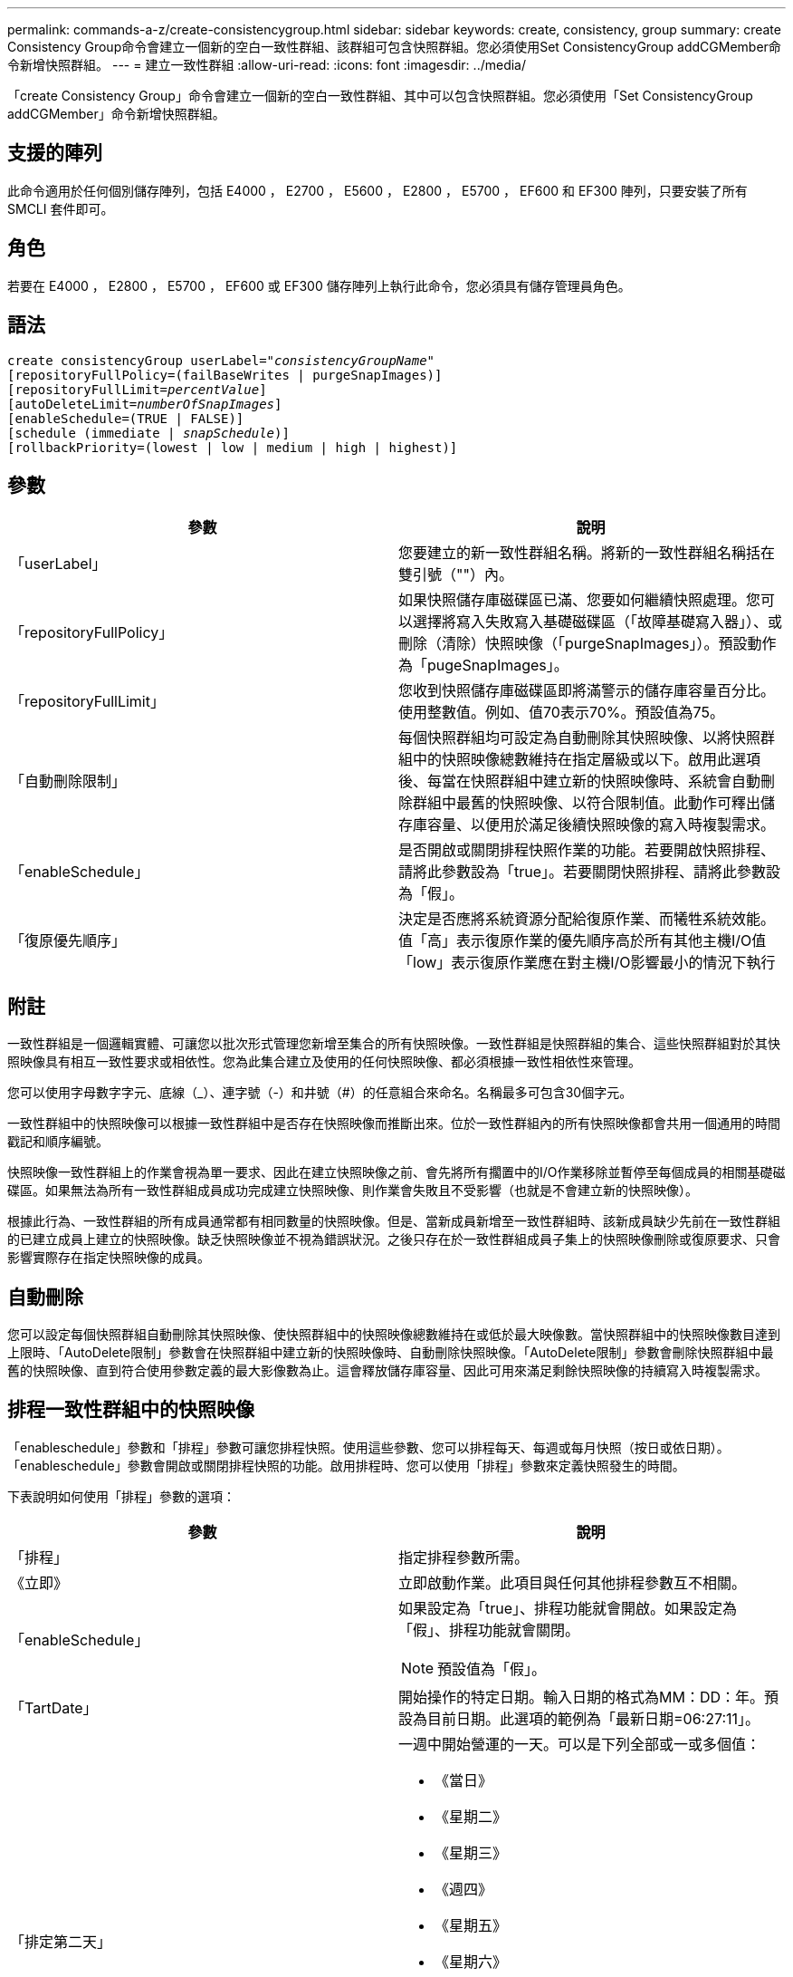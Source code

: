 ---
permalink: commands-a-z/create-consistencygroup.html 
sidebar: sidebar 
keywords: create, consistency, group 
summary: create Consistency Group命令會建立一個新的空白一致性群組、該群組可包含快照群組。您必須使用Set ConsistencyGroup addCGMember命令新增快照群組。 
---
= 建立一致性群組
:allow-uri-read: 
:icons: font
:imagesdir: ../media/


[role="lead"]
「create Consistency Group」命令會建立一個新的空白一致性群組、其中可以包含快照群組。您必須使用「Set ConsistencyGroup addCGMember」命令新增快照群組。



== 支援的陣列

此命令適用於任何個別儲存陣列，包括 E4000 ， E2700 ， E5600 ， E2800 ， E5700 ， EF600 和 EF300 陣列，只要安裝了所有 SMCLI 套件即可。



== 角色

若要在 E4000 ， E2800 ， E5700 ， EF600 或 EF300 儲存陣列上執行此命令，您必須具有儲存管理員角色。



== 語法

[source, cli, subs="+macros"]
----
create consistencyGroup userLabel=pass:quotes[_"consistencyGroupName"_]
[repositoryFullPolicy=(failBaseWrites | purgeSnapImages)]
[repositoryFullLimit=pass:quotes[_percentValue_]]
[autoDeleteLimit=pass:quotes[_numberOfSnapImages_]]
[enableSchedule=(TRUE | FALSE)]
[schedule (immediate | pass:quotes[_snapSchedule_])]
[rollbackPriority=(lowest | low | medium | high | highest)]
----


== 參數

|===
| 參數 | 說明 


 a| 
「userLabel」
 a| 
您要建立的新一致性群組名稱。將新的一致性群組名稱括在雙引號（""）內。



 a| 
「repositoryFullPolicy」
 a| 
如果快照儲存庫磁碟區已滿、您要如何繼續快照處理。您可以選擇將寫入失敗寫入基礎磁碟區（「故障基礎寫入器」）、或刪除（清除）快照映像（「purgeSnapImages」）。預設動作為「pugeSnapImages」。



 a| 
「repositoryFullLimit」
 a| 
您收到快照儲存庫磁碟區即將滿警示的儲存庫容量百分比。使用整數值。例如、值70表示70%。預設值為75。



 a| 
「自動刪除限制」
 a| 
每個快照群組均可設定為自動刪除其快照映像、以將快照群組中的快照映像總數維持在指定層級或以下。啟用此選項後、每當在快照群組中建立新的快照映像時、系統會自動刪除群組中最舊的快照映像、以符合限制值。此動作可釋出儲存庫容量、以便用於滿足後續快照映像的寫入時複製需求。



 a| 
「enableSchedule」
 a| 
是否開啟或關閉排程快照作業的功能。若要開啟快照排程、請將此參數設為「true」。若要關閉快照排程、請將此參數設為「假」。



 a| 
「復原優先順序」
 a| 
決定是否應將系統資源分配給復原作業、而犧牲系統效能。值「高」表示復原作業的優先順序高於所有其他主機I/O值「low」表示復原作業應在對主機I/O影響最小的情況下執行

|===


== 附註

一致性群組是一個邏輯實體、可讓您以批次形式管理您新增至集合的所有快照映像。一致性群組是快照群組的集合、這些快照群組對於其快照映像具有相互一致性要求或相依性。您為此集合建立及使用的任何快照映像、都必須根據一致性相依性來管理。

您可以使用字母數字字元、底線（_）、連字號（-）和井號（#）的任意組合來命名。名稱最多可包含30個字元。

一致性群組中的快照映像可以根據一致性群組中是否存在快照映像而推斷出來。位於一致性群組內的所有快照映像都會共用一個通用的時間戳記和順序編號。

快照映像一致性群組上的作業會視為單一要求、因此在建立快照映像之前、會先將所有擱置中的I/O作業移除並暫停至每個成員的相關基礎磁碟區。如果無法為所有一致性群組成員成功完成建立快照映像、則作業會失敗且不受影響（也就是不會建立新的快照映像）。

根據此行為、一致性群組的所有成員通常都有相同數量的快照映像。但是、當新成員新增至一致性群組時、該新成員缺少先前在一致性群組的已建立成員上建立的快照映像。缺乏快照映像並不視為錯誤狀況。之後只存在於一致性群組成員子集上的快照映像刪除或復原要求、只會影響實際存在指定快照映像的成員。



== 自動刪除

您可以設定每個快照群組自動刪除其快照映像、使快照群組中的快照映像總數維持在或低於最大映像數。當快照群組中的快照映像數目達到上限時、「AutoDelete限制」參數會在快照群組中建立新的快照映像時、自動刪除快照映像。「AutoDelete限制」參數會刪除快照群組中最舊的快照映像、直到符合使用參數定義的最大影像數為止。這會釋放儲存庫容量、因此可用來滿足剩餘快照映像的持續寫入時複製需求。



== 排程一致性群組中的快照映像

「enableschedule」參數和「排程」參數可讓您排程快照。使用這些參數、您可以排程每天、每週或每月快照（按日或依日期）。「enableschedule」參數會開啟或關閉排程快照的功能。啟用排程時、您可以使用「排程」參數來定義快照發生的時間。

下表說明如何使用「排程」參數的選項：

|===
| 參數 | 說明 


 a| 
「排程」
 a| 
指定排程參數所需。



 a| 
《立即》
 a| 
立即啟動作業。此項目與任何其他排程參數互不相關。



 a| 
「enableSchedule」
 a| 
如果設定為「true」、排程功能就會開啟。如果設定為「假」、排程功能就會關閉。

[NOTE]
====
預設值為「假」。

====


 a| 
「TartDate」
 a| 
開始操作的特定日期。輸入日期的格式為MM：DD：年。預設為目前日期。此選項的範例為「最新日期=06:27:11」。



 a| 
「排定第二天」
 a| 
一週中開始營運的一天。可以是下列全部或一或多個值：

* 《當日》
* 《星期二》
* 《星期三》
* 《週四》
* 《星期五》
* 《星期六》
* 《今日》


[NOTE]
====
將值括在括弧中。例如、「排定日=（星期三）」。

====
可以指定多天、方法是將天數以一組括弧括住、並以空格分隔每天。例如、「排定日=（週一週三週五）」。

[NOTE]
====
此參數與每月排程不相容。

====


 a| 
「時間」
 a| 
一天中開始操作的時間。輸入時間的格式為hh：mm、其中hh是小時、公釐是小時的分鐘數。使用24小時時鐘。例如下午2：00為14：00。此選項的範例為「最晚時間=14：27」。



 a| 
「排定時間間隔」
 a| 
在兩次作業之間至少要有一段時間（以分鐘為單位）。排程時間間隔不應超過1440（24小時）、且應為30的倍數。

此選項的範例為「排定時間間隔=180」。



 a| 
「結束日期」
 a| 
停止作業的特定日期。輸入日期的格式為MM：DD：年。如果不需要結束日期、您可以指定「noEndDate」。此選項的範例為「endDat=11：26：11」。



 a| 
《時程PerDay》
 a| 
一天內執行作業的次數。此選項的範例為「timesPerDay = 4」。



 a| 
《時區》
 a| 
指定排程所使用的時區。可透過兩種方式指定：

* *格林尼治標準時間（格林尼治標準時間
+
時區與GMT.的偏移量。範例：「ezone = GMT-06：00」。

* *文字字串*
+
標準時區文字字串、必須以引號括住。範例：'TimeZone="America/芝加哥"`





 a| 
「排定日期」
 a| 
執行作業的月份中的某一天。天數的值為數字、範圍為1-31。

[NOTE]
====
此參數與每週排程不相容。

====
「排定日期」選項的範例是「排定日期=（15）」。



 a| 
《我的》
 a| 
執行作業的特定月份。月份的值包括：

* 「一月」-一月
* 2月
* 「馬爾」-三月
* 4月
* 「我」-五月
* 《君》- 6月
* 「7月」- 7月
* 「8月」- 8月
* 9月
* 「oct」- 10月
* 「NOV」- 11月
* 「DEC」- 12月


[NOTE]
====
將值括在括弧中。例如、「montth=（JAN）」。

====
您可以將月份以一組括弧括住、並以空格分隔每個月、藉此指定一個以上的月份。例如、「month =（1月7月12日）」。

使用此參數搭配「排定日期」參數、即可在每月的特定日期執行作業。

[NOTE]
====
此參數與每週排程不相容。

====
|===
下表說明如何使用「時區（TimeZone）參數：

|===
| 時區名稱 | GMT偏 移 


 a| 
"etc/GMT+12"
 a| 
「GMT-12：00」



 a| 
"etc/GMT+11"
 a| 
「GMT-11：00」



 a| 
《太平洋/火努魯魯魯》
 a| 
「GMT- 10：00」



 a| 
《美洲/安克雷奇》
 a| 
「GMT-09：00」



 a| 
《美洲/聖達伊莎貝爾》
 a| 
「GMT-08：00」



 a| 
《美洲/洛杉磯》
 a| 
「GMT-08：00」



 a| 
《美洲/鳳凰》
 a| 
「GMT-07：00」



 a| 
《美洲/奇瓦瓦》
 a| 
「GMT-07：00」



 a| 
《美洲/丹佛》
 a| 
「GMT-07：00」



 a| 
《美洲/危地馬拉》
 a| 
「GMT-06：00」



 a| 
《美國/芝加哥》
 a| 
「GMT-06：00」



 a| 
《美洲/墨西哥市》
 a| 
「GMT-06：00」



 a| 
《美洲/瑞吉娜》
 a| 
「GMT-06：00」



 a| 
《美洲/波哥大》
 a| 
「GMT-05：00」



 a| 
《美洲/紐約》
 a| 
「GMT-05：00」



 a| 
"etc/GMT+5"
 a| 
「GMT-05：00」



 a| 
《美洲/卡拉卡斯》
 a| 
「GMT-04：30」



 a| 
《美洲/亞松森》
 a| 
「GMT-04：00」



 a| 
《美洲/哈利法克斯》
 a| 
「GMT-04：00」



 a| 
《美洲/庫比亞巴》（America/Cubaba）
 a| 
「GMT-04：00」



 a| 
《美洲/拉和平》
 a| 
「GMT-04：00」



 a| 
《美洲/聖地亞哥》
 a| 
「GMT-04：00」



 a| 
《美洲/聖約翰》
 a| 
「GMT-03：30」



 a| 
《美洲/聖保羅》
 a| 
「GMT-03：00」



 a| 
《美洲/布宜諾斯艾利斯》
 a| 
「GMT-03：00」



 a| 
《美洲/開恩島》
 a| 
「GMT-03：00」



 a| 
《美洲/哥達塔布》
 a| 
「GMT-03：00」



 a| 
《美洲/蒙得維的亞》
 a| 
「GMT-03：00」



 a| 
"etc/GMT+2」
 a| 
「GMT-02：00」



 a| 
《大西洋/亞速爾斯》
 a| 
「GMT-01：00」



 a| 
《大西洋/佛得角》
 a| 
「GMT-01：00」



 a| 
《非洲/卡薩布蘭卡》
 a| 
"GMT"



 a| 
"etc/GMT"
 a| 
"GMT"



 a| 
《歐洲/倫敦》
 a| 
"GMT"



 a| 
《大西洋/雷克雅未克》
 a| 
"GMT"



 a| 
《歐洲/柏林》
 a| 
"GMT+01：00"



 a| 
《歐洲/布达佩斯》
 a| 
"GMT+01：00"



 a| 
《歐洲/巴黎》
 a| 
"GMT+01：00"



 a| 
《歐洲/華沙》
 a| 
"GMT+01：00"



 a| 
《非洲/拉哥斯》
 a| 
"GMT+01：00"



 a| 
《非洲/溫得和克》
 a| 
"GMT+01：00"



 a| 
《亞洲/安曼》
 a| 
"GMT+02：00"



 a| 
《亞洲/貝魯特》
 a| 
"GMT+02：00"



 a| 
《非洲/開羅》
 a| 
"GMT+02：00"



 a| 
《亞洲/大馬士》
 a| 
"GMT+02：00"



 a| 
《非洲/約翰內斯堡》
 a| 
"GMT+02：00"



 a| 
《歐洲/ Kiev》
 a| 
"GMT+02：00"



 a| 
《亞洲/耶路撒冷》
 a| 
"GMT+02：00"



 a| 
《歐洲/伊斯坦堡》
 a| 
"GMT+03：00"



 a| 
《歐洲/明思克》
 a| 
"GMT+02：00"



 a| 
《亞洲/巴格達》
 a| 
"GMT+03：00"



 a| 
《亞洲/利雅德》
 a| 
"GMT+03：00"



 a| 
《非洲/奈洛比》
 a| 
"GMT+03：00"



 a| 
《亞洲/德黑蘭》
 a| 
"GMT+03：30"



 a| 
《歐洲/莫斯科》
 a| 
"GMT+04：00"



 a| 
《亞洲/迪拜》
 a| 
"GMT+04：00"



 a| 
《亞洲/巴庫》
 a| 
"GMT+04：00"



 a| 
《印度/毛里求斯》
 a| 
"GMT+04：00"



 a| 
《亞洲/第比利斯》
 a| 
"GMT+04：00"



 a| 
《亞洲/埃里溫》
 a| 
"GMT+04：00"



 a| 
《亞洲/卡布爾》
 a| 
"GMT+04：30"



 a| 
《亞洲/喀拉多尼亞》
 a| 
"GMT+05：00"



 a| 
《亞洲/塔什干》
 a| 
"GMT+05：00"



 a| 
《亞洲/卡爾庫塔》
 a| 
"GMT+05：30"



 a| 
《亞洲/科倫波》
 a| 
"GMT+05：30"



 a| 
《亞洲/加德滿都》
 a| 
"GMT+05：45"



 a| 
《亞洲/葉卡捷琳堡》
 a| 
"GMT+06:00"



 a| 
《亞洲/阿拉木圖》
 a| 
"GMT+06:00"



 a| 
《亞洲/達卡》
 a| 
"GMT+06:00"



 a| 
《亞洲/蘭果安》
 a| 
"GMT+06:30"



 a| 
《亞洲/新西比爾斯克》
 a| 
"GMT+07：00"



 a| 
《亞洲/曼谷》
 a| 
"GMT+07：00"



 a| 
《亞洲/克拉斯諾亞爾斯克》
 a| 
"GMT+08：00"



 a| 
《亞洲/上海》
 a| 
"GMT+08：00"



 a| 
《亞洲/新加坡》
 a| 
"GMT+08：00"



 a| 
澳洲/珀斯（Australia /珀斯）
 a| 
"GMT+08：00"



 a| 
《亞洲/台北》
 a| 
"GMT+08：00"



 a| 
《亞洲/烏蘭巴塔》
 a| 
"GMT+08：00"



 a| 
《亞洲/伊爾庫次克》
 a| 
"GMT+09：00"



 a| 
《亞洲/東京》
 a| 
"GMT+09：00"



 a| 
《亞洲/首爾》
 a| 
"GMT+09：00"



 a| 
《澳洲/阿得萊德》
 a| 
"GMT+09：30"



 a| 
《澳洲/達爾文》（Australia / Darwin）
 a| 
"GMT+09：30"



 a| 
《亞洲/亞庫次克》
 a| 
"GMT+10：00"



 a| 
《澳洲/布里斯本》
 a| 
"GMT+10：00"



 a| 
《澳洲/雪梨》
 a| 
"GMT+10：00"



 a| 
《太平洋/莫雷斯比港》（Pacific / Port Moresby）
 a| 
"GMT+10：00"



 a| 
《澳洲/荷伯特》
 a| 
"GMT+10：00"



 a| 
《亞洲/符拉迪沃斯託克》
 a| 
"GMT+11：00"



 a| 
《太平洋/瓜達爾卡納爾》
 a| 
"GMT+11：00"



 a| 
《太平洋/奧克蘭》
 a| 
"GMT+12：00"



 a| 
「etc/GMT-12」
 a| 
"GMT+12：00"



 a| 
《太平洋/斐濟》
 a| 
"GMT+12：00"



 a| 
《亞洲/堪察加》
 a| 
"GMT+12：00"



 a| 
《太平洋/通通塔普》
 a| 
"GMT+13：00"

|===
用於定義排程的程式碼字串類似下列範例：

[listing]
----
enableSchedule=true schedule startTime=14:27
----
[listing]
----
enableSchedule=true schedule scheduleInterval=180
----
[listing]
----
enableSchedule=true schedule timeZone=GMT-06:00
----
[listing]
----
enableSchedule=true schedule timeZone="America/Chicago"
----
如果您也使用「排程時間間隔」選項、韌體可在「時段間隔」選項和「排程時間間隔」選項之間選擇、方法是選取兩個選項的最低值。韌體會將1440除以您設定的「排定時間間隔」選項值、計算「排定時間間隔」選項的整數值。例如、1440/180 = 8。然後、韌體會將「timesPerDay」整數值與計算出的「排程間隔」整數值進行比較、並使用較小的值。

若要移除排程、請使用「刪除Volume」命令搭配「排程」參數。帶有「chschedule」參數的「刪除Volume」命令只會刪除排程、而不會刪除快照磁碟區。

在一致性群組中執行復原時、預設作業是復原一致性群組的所有成員。如果無法為一致性群組中的所有成員成功啟動復原、復原就會失敗、而且不會產生任何影響。快照映像不會復原。



== 最低韌體層級

7.83

7.86新增「排定日期」選項和「週期」選項。
